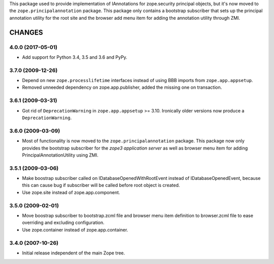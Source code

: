 This package used to provide implementation of IAnnotations for zope.security
principal objects, but it's now moved to the ``zope.principalannotation``
package. This package only contains a bootstrap subscriber that sets up
the principal annotation utility for the root site and the browser add
menu item for adding the annotation utility through ZMI.


=======
CHANGES
=======

4.0.0 (2017-05-01)
------------------

- Add support for Python 3.4, 3.5 and 3.6 and PyPy.


3.7.0 (2009-12-26)
------------------

- Depend on new ``zope.processlifetime`` interfaces instead of using
  BBB imports from ``zope.app.appsetup``.

- Removed unneeded dependency on zope.app.publisher, added the missing one on
  transaction.


3.6.1 (2009-03-31)
------------------

- Got rid of ``DeprecationWarning`` in ``zope.app.appsetup`` >=
  3.10. Ironically older versions now produce a ``DeprecationWarning``.


3.6.0 (2009-03-09)
------------------

- Most of functionality is now moved to the ``zope.principalannotation``
  package. This package now only provides the bootstrap subscriber
  for the `zope3 application server` as well as browser menu item for
  adding PrincipalAnnotationUtility using ZMI.

3.5.1 (2009-03-06)
------------------

- Make boostrap subscriber called on IDatabaseOpenedWithRootEvent
  instead of IDatabaseOpenedEvent, because this can cause bug if
  subscriber will be called before root object is created.

- Use zope.site instead of zope.app.component.

3.5.0 (2009-02-01)
------------------

- Move boostrap subscriber to bootstrap.zcml file and browser
  menu item definition to browser.zcml file to ease overriding
  and excluding configuration.
- Use zope.container instead of zope.app.container.

3.4.0 (2007-10-26)
------------------

- Initial release independent of the main Zope tree.


